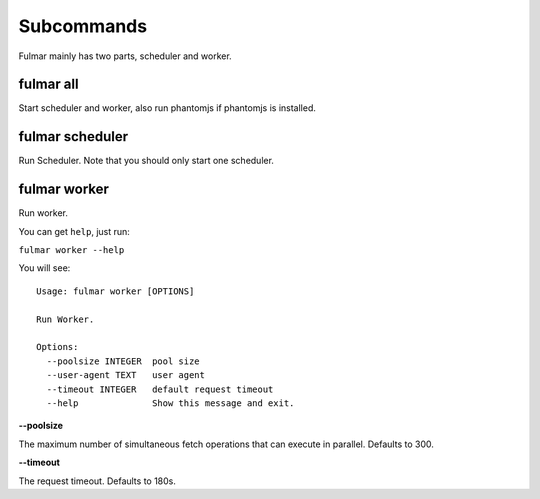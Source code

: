 Subcommands
==================

Fulmar mainly has two parts, scheduler and worker.


fulmar all
----------

Start scheduler and worker, also run phantomjs if phantomjs is installed.

fulmar scheduler
----------------

Run Scheduler. Note that you should only start one scheduler.

fulmar worker
-------------

Run worker.

You can get ``help``, just run:

``fulmar worker --help``

You will see:

::

    Usage: fulmar worker [OPTIONS]

    Run Worker.

    Options:
      --poolsize INTEGER  pool size
      --user-agent TEXT   user agent
      --timeout INTEGER   default request timeout
      --help              Show this message and exit.


**--poolsize**

The maximum number of simultaneous fetch operations that can execute in parallel. Defaults to 300.

**--timeout**

The request timeout. Defaults to 180s.